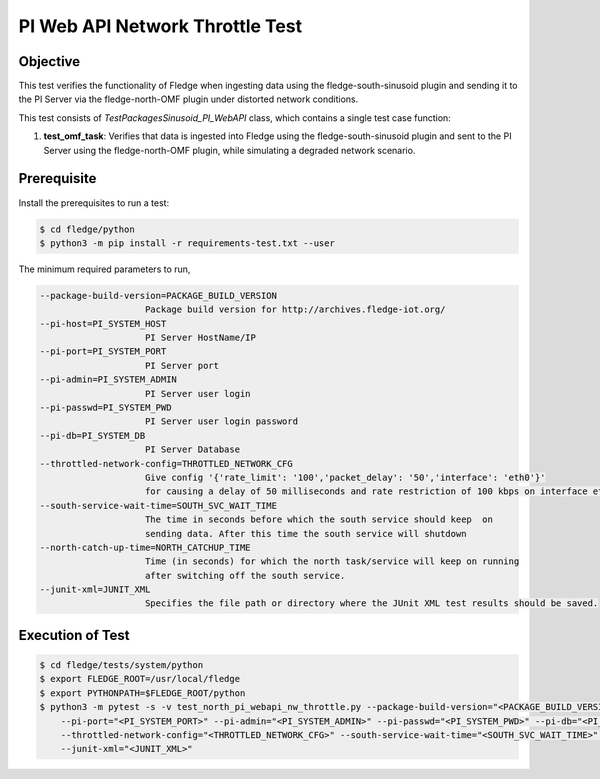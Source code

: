 PI Web API Network Throttle Test
~~~~~~~~~~~~~~~~~~~~~~~~~~~~~~~~

Objective
+++++++++
This test verifies the functionality of Fledge when ingesting data using the fledge-south-sinusoid plugin and sending it to the PI Server via the fledge-north-OMF plugin under distorted network conditions.

This test consists of *TestPackagesSinusoid_PI_WebAPI* class, which contains a single test case function:

1. **test_omf_task**: Verifies that data is ingested into Fledge using the fledge-south-sinusoid plugin and sent to the PI Server using the fledge-north-OMF plugin, while simulating a degraded network scenario.


Prerequisite
++++++++++++

Install the prerequisites to run a test:

.. code-block:: console

  $ cd fledge/python
  $ python3 -m pip install -r requirements-test.txt --user


The minimum required parameters to run,

.. code-block:: console

    --package-build-version=PACKAGE_BUILD_VERSION
                        Package build version for http://archives.fledge-iot.org/
    --pi-host=PI_SYSTEM_HOST
                        PI Server HostName/IP
    --pi-port=PI_SYSTEM_PORT
                        PI Server port
    --pi-admin=PI_SYSTEM_ADMIN
                        PI Server user login
    --pi-passwd=PI_SYSTEM_PWD
                        PI Server user login password
    --pi-db=PI_SYSTEM_DB
                        PI Server Database
    --throttled-network-config=THROTTLED_NETWORK_CFG
                        Give config '{'rate_limit': '100','packet_delay': '50','interface': 'eth0'}' 
                        for causing a delay of 50 milliseconds and rate restriction of 100 kbps on interface eth0.
    --south-service-wait-time=SOUTH_SVC_WAIT_TIME
                        The time in seconds before which the south service should keep  on
                        sending data. After this time the south service will shutdown
    --north-catch-up-time=NORTH_CATCHUP_TIME
                        Time (in seconds) for which the north task/service will keep on running 
                        after switching off the south service.
    --junit-xml=JUNIT_XML
                        Specifies the file path or directory where the JUnit XML test results should be saved.

Execution of Test
+++++++++++++++++

.. code-block:: console

  $ cd fledge/tests/system/python
  $ export FLEDGE_ROOT=/usr/local/fledge
  $ export PYTHONPATH=$FLEDGE_ROOT/python 
  $ python3 -m pytest -s -v test_north_pi_webapi_nw_throttle.py --package-build-version="<PACKAGE_BUILD_VERSION>" --pi-host="<PI_SYSTEM_HOST>" \
      --pi-port="<PI_SYSTEM_PORT>" --pi-admin="<PI_SYSTEM_ADMIN>" --pi-passwd="<PI_SYSTEM_PWD>" --pi-db="<PI_SYSTEM_DB>" \
      --throttled-network-config="<THROTTLED_NETWORK_CFG>" --south-service-wait-time="<SOUTH_SVC_WAIT_TIME>" --north-catch-up-time="<NORTH_CATCHUP_TIME>" \
      --junit-xml="<JUNIT_XML>" 
